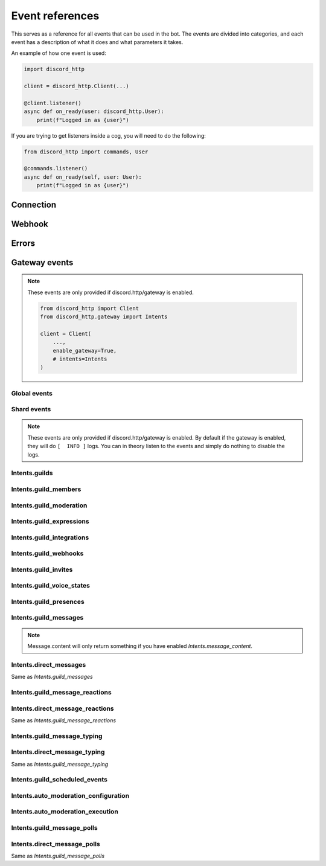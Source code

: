 Event references
================
This serves as a reference for all events that can be used in the bot.
The events are divided into categories, and each event has a description of what it does and what parameters it takes.

An example of how one event is used:

.. code-block:: python

  import discord_http

  client = discord_http.Client(...)

  @client.listener()
  async def on_ready(user: discord_http.User):
      print(f"Logged in as {user}")

If you are trying to get listeners inside a cog, you will need to do the following:

.. code-block:: python

  from discord_http import commands, User

  @commands.listener()
  async def on_ready(self, user: User):
      print(f"Logged in as {user}")

Connection
----------

.. function:: async def on_ready(client)

  Called when the bot token has been verified and everything is loaded, ready to start receiving events from Discord.
  Using this event will disable the default INFO print given by the library, and instead let you decide what it should do.

  :param user: :class:`User` object with information about the token provided.

.. function:: async def on_ping(ping)

  Called whenever Discord sends a ping to the bot, checking if the URL provided for interactions is valid.
  Using this event will disable the default INFO print given by the library, and instead let you decide what it should do.

  :param ping: :class:`Ping` object that tells what information was sent to the bot.


Webhook
-------
.. function:: async def on_raw_interaction(data)

  Called whenever an interaction is received from Discord.
  In order to use this event, you must have `Client.debug_events` set to True, otherwise it will not be called.

  :param data: :class:`dict` raw dictionary with the interaction data sent by Discord.


Errors
------
.. function:: async def on_event_error(client, error)

  Called whenever an error occurs in an event (listener)

  Using this event will disable the default ERROR print given by the library, and instead let you decide what it should do.

  :param client: :class:`Client` The client object.
  :param error: :class:`Exception` object with the error that occurred.


.. function:: async def on_interaction_error(ctx, error):

  Called whenever an error occurs in an interaction (command, autocomplete, button, etc.)

  Using this event will disable the default ERROR print given by the library, and instead let you decide what it should do.

  :param ctx: :class:`Context` The context object.
  :param error: :class:`Exception` object with the error that occurred.


Gateway events
--------------
.. note::
  These events are only provided if discord.http/gateway is enabled.

  .. code-block:: python

    from discord_http import Client
    from discord_http.gateway import Intents

    client = Client(
        ...,
        enable_gateway=True,
        # intents=Intents
    )


Global events
~~~~~~~~~~~~~

.. function:: async def on_entitlement_create(entitlement):

  Called whenever an entitlement is created

  :param entitlement: :class:`Entitlements` object with information about the entitlement.


.. function:: async def on_entitlement_update(entitlement):

  Called whenever an entitlement is updated

  :param entitlement: :class:`Entitlements` object with information about the entitlement.


Shard events
~~~~~~~~~~~~

.. note::
  These events are only provided if discord.http/gateway is enabled.
  By default if the gateway is enabled, they will do ``[  INFO ]`` logs.
  You can in theory listen to the events and simply do nothing to disable the logs.

.. function:: async def on_shard_ready(shard):

  Called whenever a shard is now ready

  :param shard: :class:`ShardEventPayload` object with information about the shard that is ready.


.. function:: async def on_shard_resumed(shard):

  Called whenever a shard is resumed

  :param shard: :class:`ShardEventPayload` object with information about the shard that was resumed.


.. function:: async def on_shard_closed(shard_close_payload):

  Called whenever a shard is closed

  :param payload: :class:`ShardEventPayload` object with information about the shard that crashed and more information.


Intents.guilds
~~~~~~~~~~~~~~

.. function:: async def on_guild_create(guild):

  Called whenever a guild is created (Bot was added)

  .. note::
    This event is not called unless the shard is ready, to prevent spam.

  :param guild: :class:`Guild` object with information about the guild.


.. function:: async def on_guild_update(guild):

  Called whenever a guild is updated.

  :param guild: :class:`Guild` object with information about the guild.


.. function:: async def on_guild_delete(guild):

  Called whenever a guild is deleted (Bot was removed)

  .. note::
    Depending on your cache rules, Guild will either return Full or Partial object.

  :param guild: :class:`PartialGuild` object with information about the guild.


.. function:: async def on_guild_available(guild):

  Called whenever a guild was initially created, but came back from unavailable state

  .. note::
    Depending on your cache rules, Guild will either return Full or Partial object.

  :param guild: :class:`Guild` object with information about that guild


.. function:: async def on_guild_unavailable(guild):

  Called whenever a guild is deleted, but came back from available state

  .. note::
    Depending on your cache rules, Guild will either return Full or Partial object.

  :param guild: :class:`Guild` object with information about that guild


.. function:: async def on_guild_role_create(role):

  Called whenever a role was created

  .. note::
    Depending on your cache rules, Role.guild will either return Full or Partial object.

  :param role: :class:`Role` object with information about the role.


.. function:: async def on_guild_role_update(role):

  Called whenever a role was updated

  .. note::
    Depending on your cache rules, Role.guild will either return Full or Partial object.

  :param role: :class:`Role` object with information about the role.


.. function:: async def on_guild_role_delete(role):

  Called whenever a role was deleted

  :param role: :class:`PartialRole` object with information about the role.


.. function:: async def on_channel_create(channel):

  Called whenever a channel is created

  .. note::
    Depending on what channel was made, it will either return TextChannel, VoiceChannel, etc.

  :param channel: :class:`BaseChannel` object with information about the channel.


.. function:: async def on_channel_update(channel):

  Called whenever a channel is updated

  :param channel: :class:`BaseChannel` object with information about the channel.


.. function:: async def on_channel_delete(channel):

  Called whenever a channel is deleted

  :param channel: :class:`BaseChannel` object with information about the channel.


.. function:: async def on_channel_pins_update(payload):

  Called whenever a channel's pins are updated

  :param payload: :class:`ChannelPinsUpdate` object with information about the pins.


.. function:: async def on_thread_create(thread):

  Called whenever a thread is created

  .. note::
    Depending on what type of thread was made, it will either return `PublicThread`, `PrivateThread`, etc.

  :param thread: :class:`BaseChannel` object with information about the thread.


.. function:: async def on_thread_update(thread):

  Called whenever a thread is updated

  .. note::
    Depending on what type of thread was updated, it will either return `PublicThread`, `PrivateThread`, etc.

  :param thread: :class:`BaseChannel` object with information about the thread.


.. function:: async def on_thread_delete(thread):

  Called whenever a thread is deleted

  :param thread: :class:`PartialChannel` object with information about the thread.


.. function:: async def on_thread_list_sync(payload):

  Called whenever a thread list is synced

  :param payload: :class:`ThreadListSyncPayload` object with information about the thread list.


.. function:: async def on_thread_member_update(payload):

  Called whenever a thread member is updated

  :param payload: :class:`ThreadMembersUpdatePayload` object with information about the thread member.


.. function:: async def on_thread_members_update(payload):

  Called whenever a thread members are updated

  :param payload: :class:`ThreadMembersUpdatePayload` object with information about the thread members.


.. function:: async def on_stage_instance_create(stage_instance):

  Called whenever a stage instance is created

  .. note::
    Depending on your cache rules, StageInstance.guild will either return Full or Partial object.

  :param stage_instance: :class:`StageInstance` object with information about the stage instance.


.. function:: async def on_stage_instance_update(stage_instance):

  Called whenever a stage instance is updated

  .. note::
    Depending on your cache rules, StageInstance.guild will either return Full or Partial object.

  :param stage_instance: :class:`StageInstance` object with information about the stage instance.


.. function:: async def on_stage_instance_delete(stage_instance):

  Called whenever a stage instance is deleted

  .. note::
    Depending on your cache rules, StageInstance.guild will either return Full or Partial object.

  :param stage_instance: :class:`PartialStageInstance` object with information about the stage instance.


Intents.guild_members
~~~~~~~~~~~~~~~~~~~~~

.. function:: async def on_guild_member_add(guild, member):

  Called whenever a member joins a guild

  .. note::
    Depending on your cache rules, Member.guild and guild will either return Full or Partial object.

  :param guild: :class:`Guild` | :class:`PartialGuild` object with information about the guild.
  :param member: :class:`Member` object with information about the member.


.. function:: async def on_guild_member_update(guild, member):

  Called whenever a member is updated

  .. note::
    Depending on your cache rules, Member.guild and guild will either return Full or Partial object.

  :param guild: :class:`Guild` | :class:`PartialGuild` object with information about the guild.
  :param member: :class:`Member` object with information about the member.


.. function:: async def on_guild_member_remove(guild, member):

  Called whenever a member leaves a guild

  .. note::
    Depending on your cache rules, guild will either return Full or Partial object.

  :param guild: :class:`Guild` | :class:`PartialGuild` object with information about the guild.
  :param member: :class:`User` object with information about the member.


.. function:: async def on_thread_members_update(payload):

  Called whenever a thread members are updated

  .. note::
    Depending on your cache rules, ThreadMember.guild will either return Full or Partial object.

  :param payload: :class:`ThreadMembersUpdatePayload` object with information about the thread members.


Intents.guild_moderation
~~~~~~~~~~~~~~~~~~~~~~~~

.. function:: async def on_guild_audit_log_entry_create(entry):

  Called whenever an audit log entry is created

  .. note::
    Depending on your cache rules, AuditLogEntry.guild will either return Full or Partial object.

  :param entry: :class:`AuditLogEntry` object with information about the audit log entry.


.. function:: async def on_guild_ban_add(guild, user):

  Called whenever a user is banned from a guild

  .. note::
    Depending on your cache rules, guild will either return Full or Partial object.

  :param guild: :class:`Guild` | :class:`PartialGuild` object with information about the guild.
  :param user: :class:`User` object with information about the user.


.. function:: async def on_guild_ban_remove(guild, user):

  Called whenever a user is unbanned from a guild

  .. note::
    Depending on your cache rules, guild will either return Full or Partial object.

  :param guild: :class:`Guild` | :class:`PartialGuild` object with information about the guild.
  :param user: :class:`User` object with information about the user.


Intents.guild_expressions
~~~~~~~~~~~~~~~~~~~~~~~~~

.. function:: async def on_guild_emojis_update(guild, before, after):

  Called whenever guild emojis have been updated

  .. warning::
    The ``before`` will remain the same as ``after`` unless you have Guild and Emoji cache flags enabled (not partial).

  :param guild: :class:`Guild` | :class:`PartialGuild` object with information about the guild.
  :param before: list[:class:`Emoji`] emojis before the update.
  :param after: list[:class:`Emoji`] emojis after the update.


.. function:: async def on_guild_stickers_update(guild, before, after):

  Called whenever guild stickers have been updated

  .. warning::
    The ``before`` will remain the same as ``after`` unless you have Guild and Sticker cache flags enabled (not partial).

  :param guild: :class:`Guild` | :class:`PartialGuild` object with information about the guild.
  :param before: list[:class:`Sticker`] stickers before the update.
  :param after: list[:class:`Sticker`] stickers after the update.


.. function:: async def on_guild_soundboard_sound_create(sound):

  Called whenever a soundboard sound is created

  .. note::
    Depending on your cache rules, SoundboardSound.guild will either return Full or Partial object.

  :param sound: :class:`SoundboardSound` object with information about the soundboard sound.


.. function:: async def on_guild_soundboard_sound_update(sound):

  Called whenever a soundboard sound is updated

  .. note::
    Depending on your cache rules, SoundboardSound.guild will either return Full or Partial object.

  :param sound: :class:`SoundboardSound` object with information about the soundboard sound.


.. function:: async def on_guild_soundboard_sound_delete(sound):

  Called whenever a soundboard sound is deleted

  .. note::
    Depending on your cache rules, SoundboardSound.guild will either return Full or Partial object.

  :param sound: :class:`SoundboardSound` object with information about the soundboard sound.


.. function:: async def on_guild_soundboard_sounds_update(sounds):

  Called whenever a soundboard sounds are updated

  .. note::
    Depending on your cache rules, sounds[].guild will either return Full or Partial object.

  :param sounds: list[:class:`SoundboardSound`] object with information about the soundboard sounds.


Intents.guild_integrations
~~~~~~~~~~~~~~~~~~~~~~~~~~

.. function:: async def on_guild_integrations_update(guild):

  Called whenever a guild integration is updated

  .. note::
    Depending on your cache rules, guild will either return Full or Partial object.

  :param guild: :class:`Guild` | :class:`PartialGuild` object with information about the guild.


.. function:: async def on_integration_create(integration):

  Called whenever an integration is created

  .. note::
    Depending on your cache rules, Integration.guild will either return Full or Partial object.

  :param integration: :class:`Integration` object with information about the integration.


.. function:: async def on_integration_update(integration):

  Called whenever an integration is updated

  .. note::
    Depending on your cache rules, Integration.guild will either return Full or Partial object.

  :param integration: :class:`Integration` object with information about the integration.


.. function:: async def on_integration_delete(integration):

  Called whenever an integration is deleted

  :param integration: :class:`PartialIntegration` object with information about the integration.


Intents.guild_webhooks
~~~~~~~~~~~~~~~~~~~~~~

.. function:: async def on_webhooks_update(channel):

  Called whenever a webhook is updated

  .. note::
    Depending on your cache rules, channel will either return TextChannel/VoiceChannel/etc. or Partial object.

  :param channel: :class:`PartialChannel` | :class:`BaseChannel`\* object with information about the channel.


Intents.guild_invites
~~~~~~~~~~~~~~~~~~~~~

.. function:: async def on_invite_create(invite):

  Called whenever an invite is created

  :param invite: :class:`Invite` object with information about the invite.


.. function:: async def on_invite_delete(invite):

  Called whenever an invite is deleted

  :param invite: :class:`PartialInvite` object with information about the invite.


Intents.guild_voice_states
~~~~~~~~~~~~~~~~~~~~~~~~~~

.. function:: async def on_voice_state_update(before_voice, after_voice):

  Called whenever a voice state is updated

  .. note::
    Depending on your cache rules, before_voice will either return Full, Partial object or None.

  :param before_voice: :class:`VoiceState` object with information about the new voice state.
  :param after_voice: :class:`VoiceState` object with information about the new voice state.


Intents.guild_presences
~~~~~~~~~~~~~~~~~~~~~~~

.. function:: async def on_presence_update(presence):

  Called whenever a presence is updated

  .. note::
    Depending on your cache rules, Presence.guild and Presence.user will either return Full or Partial object.

  :param presence: :class:`Presence` object with information about the presence.


Intents.guild_messages
~~~~~~~~~~~~~~~~~~~~~~

.. note::
  Message.content will only return something if you have enabled `Intents.message_content`.

.. function:: async def on_message_create(message):

  Called whenever a message is created

  :param message: :class:`Message` object with information about the message.


.. function:: async def on_message_update(message):

  Called whenever a message is updated

  :param message: :class:`Message` object with information about the message.


.. function:: async def on_message_delete(message):

  Called whenever a message is deleted

  :param message: :class:`PartialMessage` object with information about the message.


.. function:: async def on_message_delete_bulk(payload):

  Called whenever a message is deleted in bulk

  .. note::
    Depending on your cache rules, payload.guild will either return Full or Partial object.

  :param payload: :class:`BulkDeletePayload` object with information about the message.


Intents.direct_messages
~~~~~~~~~~~~~~~~~~~~~~~

Same as `Intents.guild_messages`


Intents.guild_message_reactions
~~~~~~~~~~~~~~~~~~~~~~~~~~~~~~~

.. function:: async def on_message_reaction_add(reaction):

  Called whenever a message reaction is added

  :param reaction: :class:`Reaction` object with information about the reaction.


.. function:: async def on_message_reaction_remove(reaction):

  Called whenever a message reaction is removed

  :param reaction: :class:`Reaction` object with information about the reaction.


.. function:: async def on_message_reaction_remove_all(message):

  Called whenever all message reactions are removed

  :param reaction: :class:`PartialMessage` object with information about the message.


.. function:: async def on_message_reaction_remove_emoji(message, emoji):

  Called whenever a message reaction is removed by an emoji

  :param reaction: :class:`PartialMessage` object with information about the message.
  :param emoji: :class:`EmojiParser` object with information about the emoji.


Intents.direct_message_reactions
~~~~~~~~~~~~~~~~~~~~~~~~~~~~~~~~

Same as `Intents.guild_message_reactions`


Intents.guild_message_typing
~~~~~~~~~~~~~~~~~~~~~~~~~~~~

.. function:: async def on_typing_start(typing):

  Called whenever a user starts typing

  .. note::
    Depending on your cache rules, typing.guild, typing.channel and typing.user will either return Full or Partial object.

  :param typing: :class:`TypingStartEvent` object with information about the typing.


Intents.direct_message_typing
~~~~~~~~~~~~~~~~~~~~~~~~~~~~~

Same as `Intents.guild_message_typing`


Intents.guild_scheduled_events
~~~~~~~~~~~~~~~~~~~~~~~~~~~~~~

.. function:: async def on_guild_scheduled_event_create(event):

  Called whenever a guild scheduled event is created

  :param event: :class:`ScheduledEvent` object with information about the scheduled event.


.. function:: async def on_guild_scheduled_event_update(event):

  Called whenever a guild scheduled event is updated

  :param event: :class:`ScheduledEvent` object with information about the scheduled event.


.. function:: async def on_guild_scheduled_event_delete(event):

  Called whenever a guild scheduled event is deleted

  :param event: :class:`PartialScheduledEvent` object with information about the scheduled event.


.. function:: async def on_guild_scheduled_event_user_add(event, member):

  Called whenever a user is added to a guild scheduled event

  .. note::
    Depending on your cache rules, member will either return Full or Partial object.

  :param event: :class:`ScheduledEvent` object with information about the scheduled event.
  :param member: :class:`PartialMember` | :class:`Member` object with information about the member.


.. function:: async def on_guild_scheduled_event_user_remove(event, member):

  Called whenever a user is removed from a guild scheduled event

  .. note::
    Depending on your cache rules, member will either return Full or Partial object.

  :param event: :class:`ScheduledEvent` object with information about the scheduled event.
  :param member: :class:`PartialMember` | :class:`Member` object with information about the member.


Intents.auto_moderation_configuration
~~~~~~~~~~~~~~~~~~~~~~~~~~~~~~~~~~~~~

.. function:: async def on_auto_moderation_rule_create(rule):

  Called whenever an automod rule is created

  :param rule: :class:`AutoModRule` object with information about the automod rule.


.. function:: async def on_auto_moderation_rule_update(rule):

  Called whenever an automod rule is updated

  :param rule: :class:`AutoModRule` object with information about the automod rule.


.. function:: async def on_auto_moderation_rule_delete(rule):

  Called whenever an automod rule is deleted

  :param rule: :class:`PartialAutoModRule` object with information about the automod rule.


Intents.auto_moderation_execution
~~~~~~~~~~~~~~~~~~~~~~~~~~~~~~~~~

.. function:: async def on_auto_moderation_action_execution(execution):

  Called whenever an automod action is executed

  :param execution: :class:`AutomodExecution` object with information about the automod rule.


Intents.guild_message_polls
~~~~~~~~~~~~~~~~~~~~~~~~~~~

.. function:: async def on_message_poll_vote_add(vote):

  Called whenever a message poll vote is added

  .. note::
    Depending on your cache rules, vote.guild, vote.channel and vote.user will either return Full or Partial object.

  :param vote: :class:`PollVoteEvent` object with information about the poll vote.


.. function:: async def on_message_poll_vote_remove(vote):

  Called whenever a message poll vote is removed

  .. note::
    Depending on your cache rules, vote.guild, vote.channel and vote.user will either return Full or Partial object.

  :param vote: :class:`PollVoteEvent` object with information about the poll vote.


Intents.direct_message_polls
~~~~~~~~~~~~~~~~~~~~~~~~~~~~

Same as `Intents.guild_message_polls`
